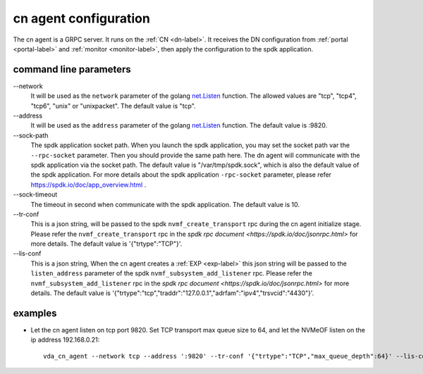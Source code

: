 cn agent configuration
======================
The cn agent is a GRPC server. It runs on the :ref:`CN <dn-label>`. It
receives the DN configuration from :ref:`portal <portal-label>` and
:ref:`monitor <monitor-label>`, then apply the configuration to the
spdk application.

command line parameters
-----------------------

\--network
  It will be used as the ``network`` parameter of the golang
  `net.Listen <https://golang.org/pkg/net/#Listen>`_ function. The
  allowed values are "tcp", "tcp4", "tcp6", "unix" or "unixpacket". The
  default value is "tcp".

\--address
  It will be used as the ``address`` parameter of the golang
  `net.Listen <https://golang.org/pkg/net/#Listen>`_ function. The
  default value is :9820.

\--sock-path
  The spdk application socket path. When you launch the spdk
  application, you may set the socket path var the ``--rpc-socket``
  parameter. Then you should provide the same path here. The dn agent
  will communicate with the spdk application via the socket path. The
  default value is "/var/tmp/spdk.sock", which is also the default value
  of the spdk application. For more details about the spdk application
  ``-rpc-socket`` parameter, please refer
  https://spdk.io/doc/app_overview.html .

\--sock-timeout
  The timeout in second when communicate with the spdk application. The
  default value is 10.

\--tr-conf
  This is a json string, will be passed to the spdk
  ``nvmf_create_transport`` rpc during the cn agent initialize
  stage.  Please refer the ``nvmf_create_transport`` rpc in the
  `spdk rpc document <https://spdk.io/doc/jsonrpc.html>` for more
  details. The default value is '{"trtype":"TCP"}'.


\--lis-conf
  This is a json string, When the cn agent creates a :ref:`EXP <exp-label>`
  this json string will be passed to the ``listen_address``
  parameter of the spdk ``nvmf_subsystem_add_listener`` rpc. Please
  refer the ``nvmf_subsystem_add_listener`` rpc in the
  `spdk rpc document <https://spdk.io/doc/jsonrpc.html>` for more
  details. The default value is
  '{"trtype":"tcp","traddr":"127.0.0.1","adrfam":"ipv4","trsvcid":"4430"}'.

examples
--------

* Let the cn agent listen on tcp port 9820. Set TCP transport max
  queue size to 64, and let the NVMeOF listen on the ip address
  192.168.0.21::

    vda_cn_agent --network tcp --address ':9820' --tr-conf '{"trtype":"TCP","max_queue_depth":64}' --lis-conf '{"trtype":"tcp","traddr":"192.168.0.21","adrfam":"ipv4","trsvcid":"4430"}'
